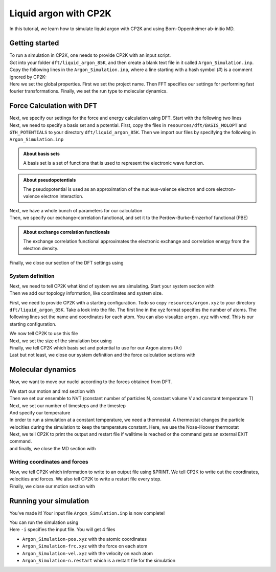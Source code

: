 .. _liquid_argon_in_cp2k:

Liquid argon with CP2K 
*********************************

.. container:: abstract

    In this tutorial, we learn how to simulate liquid argon with CP2K and using Born-Oppenheimer ab-initio MD.
   

Getting started
===============

.. container:: justify 

    To run a simulation in CP2K, one needs to provide CP2K with an input script. 

.. container:: justify

    Got into your folder ``dft/liquid_argon_85K``, and then create a blank text file in it
    called ``Argon_Simulation.inp``. Copy the following lines in the ``Argon_Simulation.inp``, where a line starting with 
    a hash symbol (#) is a comment ignored by CP2K:

.. code-block:: cp2k
   :dedent: 0

    # Name of the project
    @SET PROJ_NAME Argon_Simulation

    # Set global properties
    &GLOBAL
        PROJECT ${PROJ_NAME}
        
        # Fast Fourier transform settings
        PREFERRED_FFT_LIBRARY FFTW
        FFTW_PLAN_TYPE MEASURE

        # Set type of the run.
        RUN_TYPE MD

        PRINT_LEVEL LOW
        WALLTIME 172000
    &END GLOBAL

.. container:: justify

    Here we set the global properties. 
    First we set the project name. 
    Then FFT specifies our settings for performing fast fourier transformations.
    Finally, we set the run type to molecular dynamics. 

    
Force Calculation with DFT
==========================

.. container:: justify

    Next, we specify our settings for the force and energy calculation using DFT.
    Start with the following two lines

.. code-block:: cp2k
   :dedent: 0

    # Parameters for force calculation.
    &FORCE_EVAL
        # Define the DFT parameters
        &DFT

.. container:: justify

    Next, we need to specify a basis set and a potential. First, copy the files in ``resources/dft/BASIS_MOLOPT`` and ``GTH_POTENTIALS`` to your directory ``dft/liquid_argon_85K``. Then we import our files by specifying the following in ``Argon_Simulation.inp``

.. code-block:: cp2k
    :dedent: 0
            
            BASIS_SET_FILE_NAME BASIS_MOLOPT
            POTENTIAL_FILE_NAME GTH_POTENTIALS

.. admonition:: About basis sets
    :class: info

    A basis set is a set of functions that is used to represent the electronic wave function.

.. admonition:: About pseudopotentials
    :class: info 

    The pseudopotential is used as an approximation of the nucleus-valence electron and core electron-valence electron interaction.


.. container:: justify

    Next, we have a whole bunch of parameters for our calculation

.. code-block:: cp2k
    :dedent: 0

            # Multi-grid information
            &MGRID
                CUTOFF 600
                NGRIDS 5
            &END MGRID
            &SCF
                # Use a restart to guess wave-function.
                SCF_GUESS RESTART
                MAX_SCF 30
                EPS_SCF 1.0E-6
                # Orbital transformation scheme
                &OT
                    MINIMIZER DIIS
                    PRECONDITIONER FULL_SINGLE_INVERSE
                &END OT
                &OUTER_SCF
                    MAX_SCF 100
                    EPS_SCF 1.0E-6
                &END OUTER_SCF
                # Print options for SCF information -- need for restart files
                &PRINT
                    # Dump restart files
                    &RESTART
                        ADD_LAST NUMERIC
                        &EACH
                            QS_SCF 0
                        &END EACH
                    &END RESTART
                &END PRINT
            &END SCF

.. container:: justify

   Then, we specify our exchange-correlation functional, and set it to the Perdew-Burke-Ernzerhof functional (PBE)

.. code-block:: cp2k
    :dedent: 0

            # Define XC functional parameters
            &XC
              &XC_FUNCTIONAL PBE
              &END XC_FUNCTIONAL
            &END XC

.. admonition:: About exchange correlation functionals
   :class: info

   The exchange correlation functional approximates the electronic exchange and correlation energy from the electron density. 


.. container:: justify

   Finally, we close our section of the DFT settings using

.. code-block:: cp2k
    :dedent: 0
    
        &END DFT

System definition
------------------

.. container:: justify

    Next, we need to tell CP2K what kind of system we are simulating. 
    Start your system section with 

.. code-block:: cp2k
    :dedent: 0

        &SUBSYS

.. container:: justify 

   Then we add our topology information, like coordinates and system size.

   First, we need to provide CP2K with a starting configuration. Todo so copy ``resources/argon.xyz`` to your directory ``dft/liquid_argon_85K``. 
   Take a look into the file. The first line in the xyz format specifies the number of atoms. The following lines set the name and coordinates for each atom. You can also visualize ``argon.xyz`` with *vmd*. This is our starting configuration. 

   We now tell CP2K to use this file

.. code-block:: cp2k
    :dedent: 0

            &TOPOLOGY
                # Starting configuration.
                COORD_FILE_NAME argon.xyz
                COORD_FILE_FORMAT XYZ
                &GENERATE
                &END GENERATE
            &END TOPOLOGY

.. container:: justify

    Next, we set the size of the simulation box using

.. code-block:: cp2k
    :dedent: 0

            &CELL
                # Cubic box.
                ABC [angstrom] 17.0742 17.0742 17.0742
            &END CELL

.. container:: justify

    Finally, we tell CP2K which basis set and potential to use for our Argon atoms (Ar)


.. code-block:: cp2k
    :dedent: 0

            &KIND Ar
                # Basis set -- discuss this.
                BASIS_SET DZVP-MOLOPT-SR-GTH
                # Pseudo-potential --  discuss this.
                POTENTIAL GTH-PBE-q8
            &END KIND


.. container:: justify

    Last but not least, we close our system definition and the force calculation sections with

.. code-block:: cp2k
    :dedent: 0

        &END SUBSYS
    &END FORCE_EVAL


Molecular dynamics
==================

.. container:: justify
    
    Now, we want to move our nuclei according to the forces obtained from DFT.

    We start our motion and md section with

.. code-block:: cp2k
    :dedent: 0 

    &MOTION
        &MD

.. container:: justify
    
    Then we set our ensemble to NVT (constant number of particles N, constant volume V and constant temperature T)

.. code-block:: cp2k
    :dedent: 0

            ENSEMBLE NVT

.. container:: justify

    Next, we set our number of timesteps and the timestep

.. code-block:: cp2k
    :dedent: 0 
            
            STEPS 5000
            TIMESTEP 10.0   #femtoseconds

.. container:: justify

    And specify our temperature

.. code-block:: cp2k
    :dedent: 0 

            TEMPERATURE 85  #Kelvin

.. container:: justify
    
    In order to run a simulation at a constant temperature, we need a thermostat. A thermostat changes the particle velocities during the simulation to keep the temperature constant. Here, we use the Nose-Hoover thermostat

.. code-block:: cp2k
    :dedent: 0 
    
            # Nose-Hoover thermostat
            &THERMOSTAT
                TYPE NOSE
                REGION MASSIVE
                &NOSE
                    TIMECON [fs] 100
                &END NOSE
            &END THERMOSTAT

.. container:: justify

    Next, we tell CP2K to print the output and restart file if walltime is reached or the command gets an external EXIT command.

.. code-block:: cp2k
    :dedent: 0

            &PRINT
                FORCE_LAST
            &END PRINT

.. container:: justify
    
    and finally, we close the MD section with

.. code-block:: cp2k
    :dedent: 0

    &END MD

Writing coordinates and forces
------------------------------

.. container:: justify

    Now, we tell CP2K which information to write to an output file using &PRINT. We tell CP2K to write out the coordinates, velocities and forces. We also tell CP2K to write a restart file every step. 

.. code-block:: cp2k
    :dedent: 0

            # Define print statements
        &PRINT
            &TRAJECTORY
            &END TRAJECTORY
            &VELOCITIES
            &END VELOCITIES
            &FORCES
            &END FORCES
            # Dump a restart file every step.
            &RESTART
                ADD_LAST NUMERIC
                &EACH
                    MD 1
                &END EACH
            &END RESTART
        &END PRINT

.. container:: justify

    Finally, we close our motion section with 

.. code-block:: cp2k
    :dedent: 0

    &END MOTION


Running your simulation 
=======================

.. container:: justify

    You've made it! Your input file ``Argon_Simulation.inp`` is now complete!

    You can run the simulation using

.. code-block:: bash
    :dedent: 0

    cp2k.sopt -i Argon_Simulation.inp


.. container:: justify

    Here ``-i`` specifies the input file. You will get 4 files

    * ``Argon_Simulation-pos.xyz`` with the atomic coordinates
    * ``Argon_Simulation-frc.xyz`` with the force on each atom
    * ``Argon_Simulation-vel.xyz`` with the velocity on each atom
    * ``Argon_Simulation-n.restart`` which is a restart file for the simulation
